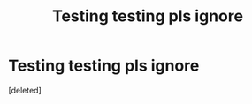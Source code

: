 #+TITLE: Testing testing pls ignore

* Testing testing pls ignore
:PROPERTIES:
:Score: 1
:DateUnix: 1390513965.0
:DateShort: 2014-Jan-24
:END:
[deleted]

